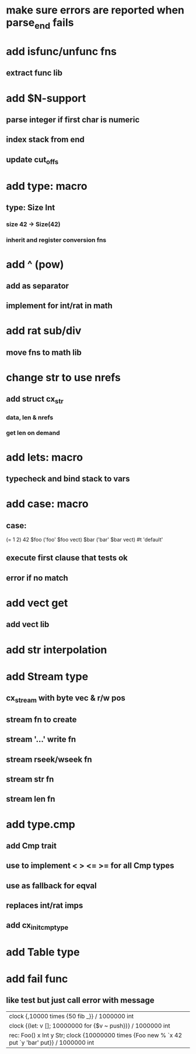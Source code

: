 * make sure errors are reported when parse_end fails
* add isfunc/unfunc fns
** extract func lib
* add $N-support
** parse integer if first char is numeric
** index stack from end
** update cut_offs
* add type: macro
** type: Size Int
*** size 42 -> Size(42)
*** inherit and register conversion fns
* add ^ (pow)
** add as separator
** implement for int/rat in math
* add rat sub/div
** move fns to math lib
* change str to use nrefs
** add struct cx_str
*** data, len & nrefs
*** get len on demand
* add lets: macro
** typecheck and bind stack to vars
* add case: macro
** case: 
(= 1 2) 42
$foo ('foo' $foo vect)
$bar ('bar' $bar vect)
#t 'default'
** execute first clause that tests ok
** error if no match 
* add vect get
** add vect lib
* add str interpolation
* add Stream type
** cx_stream with byte vec & r/w pos
** stream fn to create
** stream '...' write fn
** stream rseek/wseek fn
** stream str fn
** stream len fn
* add type.cmp
** add Cmp trait
** use to implement < > <= >= for all Cmp types
** use as fallback for eqval
** replaces int/rat imps
** add cx_init_cmp_type
* add Table type
* add fail func
** like test but just call error with message

| clock {,10000 times {50 fib _}} / 1000000 int
| clock {(let: v []; 10000000 for {$v ~ push})} / 1000000 int
| rec: Foo() x Int y Str; clock {10000000 times {Foo new % `x 42 put `y 'bar' put}} / 1000000 int
